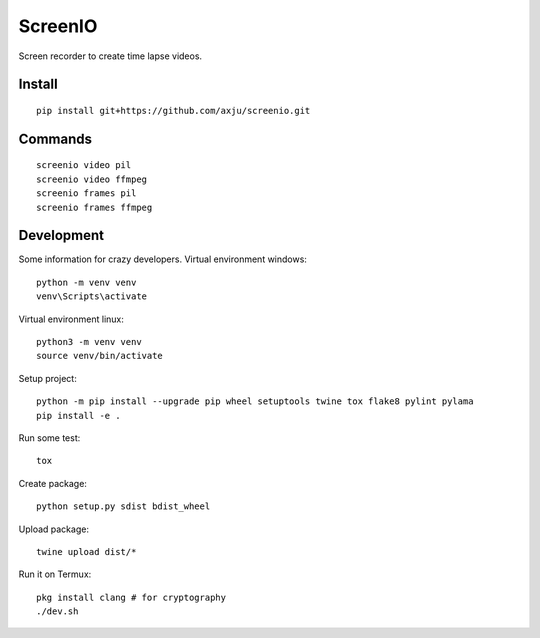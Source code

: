 ========
ScreenIO
========
Screen recorder to create time lapse videos.

Install
-------
::

  pip install git+https://github.com/axju/screenio.git

Commands
--------
::

  screenio video pil
  screenio video ffmpeg
  screenio frames pil
  screenio frames ffmpeg


Development
-----------
Some information for crazy developers. Virtual environment windows::

  python -m venv venv
  venv\Scripts\activate

Virtual environment linux::

  python3 -m venv venv
  source venv/bin/activate

Setup project::

  python -m pip install --upgrade pip wheel setuptools twine tox flake8 pylint pylama
  pip install -e .

Run some test::

  tox

Create package::

  python setup.py sdist bdist_wheel

Upload package::

  twine upload dist/*

Run it on Termux::

  pkg install clang # for cryptography
  ./dev.sh
